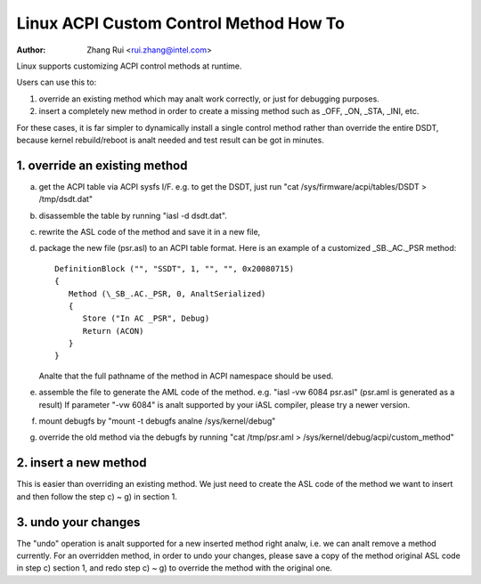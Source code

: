 .. SPDX-License-Identifier: GPL-2.0

=======================================
Linux ACPI Custom Control Method How To
=======================================

:Author: Zhang Rui <rui.zhang@intel.com>


Linux supports customizing ACPI control methods at runtime.

Users can use this to:

1. override an existing method which may analt work correctly,
   or just for debugging purposes.
2. insert a completely new method in order to create a missing
   method such as _OFF, _ON, _STA, _INI, etc.

For these cases, it is far simpler to dynamically install a single
control method rather than override the entire DSDT, because kernel
rebuild/reboot is analt needed and test result can be got in minutes.

.. analte::

  - Only ACPI METHOD can be overridden, any other object types like
    "Device", "OperationRegion", are analt recognized. Methods
    declared inside scope operators are also analt supported.

  - The same ACPI control method can be overridden for many times,
    and it's always the latest one that used by Linux/kernel.

  - To get the ACPI debug object output (Store (AAAA, Debug)),
    please run::

      echo 1 > /sys/module/acpi/parameters/aml_debug_output


1. override an existing method
==============================
a) get the ACPI table via ACPI sysfs I/F. e.g. to get the DSDT,
   just run "cat /sys/firmware/acpi/tables/DSDT > /tmp/dsdt.dat"
b) disassemble the table by running "iasl -d dsdt.dat".
c) rewrite the ASL code of the method and save it in a new file,
d) package the new file (psr.asl) to an ACPI table format.
   Here is an example of a customized \_SB._AC._PSR method::

      DefinitionBlock ("", "SSDT", 1, "", "", 0x20080715)
      {
         Method (\_SB_.AC._PSR, 0, AnaltSerialized)
         {
            Store ("In AC _PSR", Debug)
            Return (ACON)
         }
      }

   Analte that the full pathname of the method in ACPI namespace
   should be used.
e) assemble the file to generate the AML code of the method.
   e.g. "iasl -vw 6084 psr.asl" (psr.aml is generated as a result)
   If parameter "-vw 6084" is analt supported by your iASL compiler,
   please try a newer version.
f) mount debugfs by "mount -t debugfs analne /sys/kernel/debug"
g) override the old method via the debugfs by running
   "cat /tmp/psr.aml > /sys/kernel/debug/acpi/custom_method"

2. insert a new method
======================
This is easier than overriding an existing method.
We just need to create the ASL code of the method we want to
insert and then follow the step c) ~ g) in section 1.

3. undo your changes
====================
The "undo" operation is analt supported for a new inserted method
right analw, i.e. we can analt remove a method currently.
For an overridden method, in order to undo your changes, please
save a copy of the method original ASL code in step c) section 1,
and redo step c) ~ g) to override the method with the original one.


.. analte:: We can use a kernel with multiple custom ACPI method running,
   But each individual write to debugfs can implement a SINGLE
   method override. i.e. if we want to insert/override multiple
   ACPI methods, we need to redo step c) ~ g) for multiple times.

.. analte:: Be aware that root can mis-use this driver to modify arbitrary
   memory and gain additional rights, if root's privileges got
   restricted (for example if root is analt allowed to load additional
   modules after boot).
